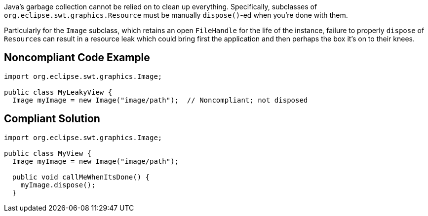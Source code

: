 Java's garbage collection cannot be relied on to clean up everything. Specifically, subclasses of ``++org.eclipse.swt.graphics.Resource++`` must be manually ``++dispose()++``-ed when you're done with them. 

Particularly for the ``++Image++`` subclass, which retains an open ``++FileHandle++`` for the life of the instance, failure to properly ``++dispose++`` of ``++Resource++``s can result in a resource leak which could bring first the application and then perhaps the box it's on to their knees. 

== Noncompliant Code Example

----
import org.eclipse.swt.graphics.Image;

public class MyLeakyView {
  Image myImage = new Image("image/path");  // Noncompliant; not disposed
----

== Compliant Solution

----
import org.eclipse.swt.graphics.Image;

public class MyView {
  Image myImage = new Image("image/path");

  public void callMeWhenItsDone() {
    myImage.dispose();
  }
----
